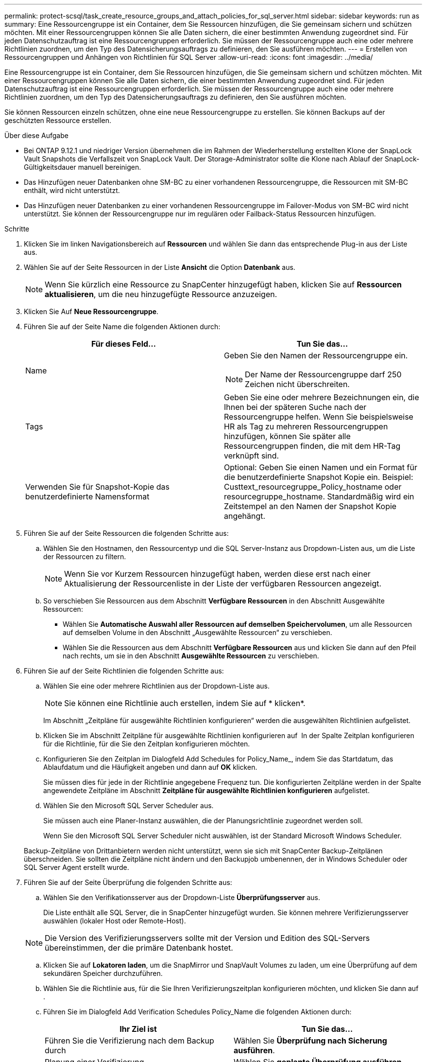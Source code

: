 ---
permalink: protect-scsql/task_create_resource_groups_and_attach_policies_for_sql_server.html 
sidebar: sidebar 
keywords: run as 
summary: Eine Ressourcengruppe ist ein Container, dem Sie Ressourcen hinzufügen, die Sie gemeinsam sichern und schützen möchten. Mit einer Ressourcengruppen können Sie alle Daten sichern, die einer bestimmten Anwendung zugeordnet sind. Für jeden Datenschutzauftrag ist eine Ressourcengruppen erforderlich. Sie müssen der Ressourcengruppe auch eine oder mehrere Richtlinien zuordnen, um den Typ des Datensicherungsauftrags zu definieren, den Sie ausführen möchten. 
---
= Erstellen von Ressourcengruppen und Anhängen von Richtlinien für SQL Server
:allow-uri-read: 
:icons: font
:imagesdir: ../media/


[role="lead"]
Eine Ressourcengruppe ist ein Container, dem Sie Ressourcen hinzufügen, die Sie gemeinsam sichern und schützen möchten. Mit einer Ressourcengruppen können Sie alle Daten sichern, die einer bestimmten Anwendung zugeordnet sind. Für jeden Datenschutzauftrag ist eine Ressourcengruppen erforderlich. Sie müssen der Ressourcengruppe auch eine oder mehrere Richtlinien zuordnen, um den Typ des Datensicherungsauftrags zu definieren, den Sie ausführen möchten.

Sie können Ressourcen einzeln schützen, ohne eine neue Ressourcengruppe zu erstellen. Sie können Backups auf der geschützten Ressource erstellen.

.Über diese Aufgabe
* Bei ONTAP 9.12.1 und niedriger Version übernehmen die im Rahmen der Wiederherstellung erstellten Klone der SnapLock Vault Snapshots die Verfallszeit von SnapLock Vault. Der Storage-Administrator sollte die Klone nach Ablauf der SnapLock-Gültigkeitsdauer manuell bereinigen.
* Das Hinzufügen neuer Datenbanken ohne SM-BC zu einer vorhandenen Ressourcengruppe, die Ressourcen mit SM-BC enthält, wird nicht unterstützt.
* Das Hinzufügen neuer Datenbanken zu einer vorhandenen Ressourcengruppe im Failover-Modus von SM-BC wird nicht unterstützt. Sie können der Ressourcengruppe nur im regulären oder Failback-Status Ressourcen hinzufügen.


.Schritte
. Klicken Sie im linken Navigationsbereich auf *Ressourcen* und wählen Sie dann das entsprechende Plug-in aus der Liste aus.
. Wählen Sie auf der Seite Ressourcen in der Liste *Ansicht* die Option *Datenbank* aus.
+

NOTE: Wenn Sie kürzlich eine Ressource zu SnapCenter hinzugefügt haben, klicken Sie auf *Ressourcen aktualisieren*, um die neu hinzugefügte Ressource anzuzeigen.

. Klicken Sie Auf *Neue Ressourcengruppe*.
. Führen Sie auf der Seite Name die folgenden Aktionen durch:
+
|===
| Für dieses Feld... | Tun Sie das... 


 a| 
Name
 a| 
Geben Sie den Namen der Ressourcengruppe ein.


NOTE: Der Name der Ressourcengruppe darf 250 Zeichen nicht überschreiten.



 a| 
Tags
 a| 
Geben Sie eine oder mehrere Bezeichnungen ein, die Ihnen bei der späteren Suche nach der Ressourcengruppe helfen. Wenn Sie beispielsweise HR als Tag zu mehreren Ressourcengruppen hinzufügen, können Sie später alle Ressourcengruppen finden, die mit dem HR-Tag verknüpft sind.



 a| 
Verwenden Sie für Snapshot-Kopie das benutzerdefinierte Namensformat
 a| 
Optional: Geben Sie einen Namen und ein Format für die benutzerdefinierte Snapshot Kopie ein. Beispiel: Custtext_resourcegruppe_Policy_hostname oder resourcegruppe_hostname. Standardmäßig wird ein Zeitstempel an den Namen der Snapshot Kopie angehängt.

|===
. Führen Sie auf der Seite Ressourcen die folgenden Schritte aus:
+
.. Wählen Sie den Hostnamen, den Ressourcentyp und die SQL Server-Instanz aus Dropdown-Listen aus, um die Liste der Ressourcen zu filtern.
+

NOTE: Wenn Sie vor Kurzem Ressourcen hinzugefügt haben, werden diese erst nach einer Aktualisierung der Ressourcenliste in der Liste der verfügbaren Ressourcen angezeigt.

.. So verschieben Sie Ressourcen aus dem Abschnitt *Verfügbare Ressourcen* in den Abschnitt Ausgewählte Ressourcen:
+
*** Wählen Sie *Automatische Auswahl aller Ressourcen auf demselben Speichervolumen*, um alle Ressourcen auf demselben Volume in den Abschnitt „Ausgewählte Ressourcen“ zu verschieben.
*** Wählen Sie die Ressourcen aus dem Abschnitt *Verfügbare Ressourcen* aus und klicken Sie dann auf den Pfeil nach rechts, um sie in den Abschnitt *Ausgewählte Ressourcen* zu verschieben.




. Führen Sie auf der Seite Richtlinien die folgenden Schritte aus:
+
.. Wählen Sie eine oder mehrere Richtlinien aus der Dropdown-Liste aus.
+

NOTE: Sie können eine Richtlinie auch erstellen, indem Sie auf * klickenimage:../media/add_policy_from_resourcegroup.gif[""]*.

+
Im Abschnitt „Zeitpläne für ausgewählte Richtlinien konfigurieren“ werden die ausgewählten Richtlinien aufgelistet.

.. Klicken Sie im Abschnitt Zeitpläne für ausgewählte Richtlinien konfigurieren auf *image:../media/add_policy_from_resourcegroup.gif[""]* In der Spalte Zeitplan konfigurieren für die Richtlinie, für die Sie den Zeitplan konfigurieren möchten.
.. Konfigurieren Sie den Zeitplan im Dialogfeld Add Schedules for Policy_Name_, indem Sie das Startdatum, das Ablaufdatum und die Häufigkeit angeben und dann auf *OK* klicken.
+
Sie müssen dies für jede in der Richtlinie angegebene Frequenz tun. Die konfigurierten Zeitpläne werden in der Spalte angewendete Zeitpläne im Abschnitt *Zeitpläne für ausgewählte Richtlinien konfigurieren* aufgelistet.

.. Wählen Sie den Microsoft SQL Server Scheduler aus.
+
Sie müssen auch eine Planer-Instanz auswählen, die der Planungsrichtlinie zugeordnet werden soll.

+
Wenn Sie den Microsoft SQL Server Scheduler nicht auswählen, ist der Standard Microsoft Windows Scheduler.



+
Backup-Zeitpläne von Drittanbietern werden nicht unterstützt, wenn sie sich mit SnapCenter Backup-Zeitplänen überschneiden. Sie sollten die Zeitpläne nicht ändern und den Backupjob umbenennen, der in Windows Scheduler oder SQL Server Agent erstellt wurde.

. Führen Sie auf der Seite Überprüfung die folgenden Schritte aus:
+
.. Wählen Sie den Verifikationsserver aus der Dropdown-Liste *Überprüfungsserver* aus.
+
Die Liste enthält alle SQL Server, die in SnapCenter hinzugefügt wurden. Sie können mehrere Verifizierungsserver auswählen (lokaler Host oder Remote-Host).

+

NOTE: Die Version des Verifizierungsservers sollte mit der Version und Edition des SQL-Servers übereinstimmen, der die primäre Datenbank hostet.

.. Klicken Sie auf *Lokatoren laden*, um die SnapMirror und SnapVault Volumes zu laden, um eine Überprüfung auf dem sekundären Speicher durchzuführen.
.. Wählen Sie die Richtlinie aus, für die Sie Ihren Verifizierungszeitplan konfigurieren möchten, und klicken Sie dann auf *image:../media/add_policy_from_resourcegroup.gif[""]*.
.. Führen Sie im Dialogfeld Add Verification Schedules Policy_Name die folgenden Aktionen durch:
+
|===
| Ihr Ziel ist | Tun Sie das... 


 a| 
Führen Sie die Verifizierung nach dem Backup durch
 a| 
Wählen Sie *Überprüfung nach Sicherung ausführen*.



 a| 
Planung einer Verifizierung
 a| 
Wählen Sie *geplante Überprüfung ausführen*.

|===
.. Klicken Sie auf *OK*.
+
Die konfigurierten Zeitpläne sind in der Spalte angewendete Zeitpläne aufgeführt. Sie können die Daten überprüfen und dann bearbeiten, indem Sie auf * klickenimage:../media/edit_icon.gif["Symbol, um konfigurierte Zeitpläne zu bearbeiten"]* Oder löschen Sie sie, indem Sie auf * klickenimage:../media/delete_icon_for_configuringschedule.gif["Symbol Löschen"]*.



. Wählen Sie auf der Benachrichtigungsseite aus der Dropdown-Liste *E-Mail-Präferenz* die Szenarien aus, in denen Sie die E-Mails versenden möchten.
+
Außerdem müssen Sie die E-Mail-Adressen für Absender und Empfänger sowie den Betreff der E-Mail angeben. Wenn Sie den Bericht des Vorgangs anhängen möchten, der in der Ressourcengruppe ausgeführt wird, wählen Sie *Job-Bericht anhängen*.

+

NOTE: Für eine E-Mail-Benachrichtigung müssen Sie die SMTP-Serverdetails entweder mit der GUI oder mit dem PowerShell-Befehlssatz Set-SmtpServer angegeben haben.

. Überprüfen Sie die Zusammenfassung und klicken Sie dann auf *Fertig stellen*.


.Verwandte Informationen
link:task_create_backup_policies_for_sql_server_databases.html["Erstellen von Backup-Richtlinien für SQL Server-Datenbanken"]
